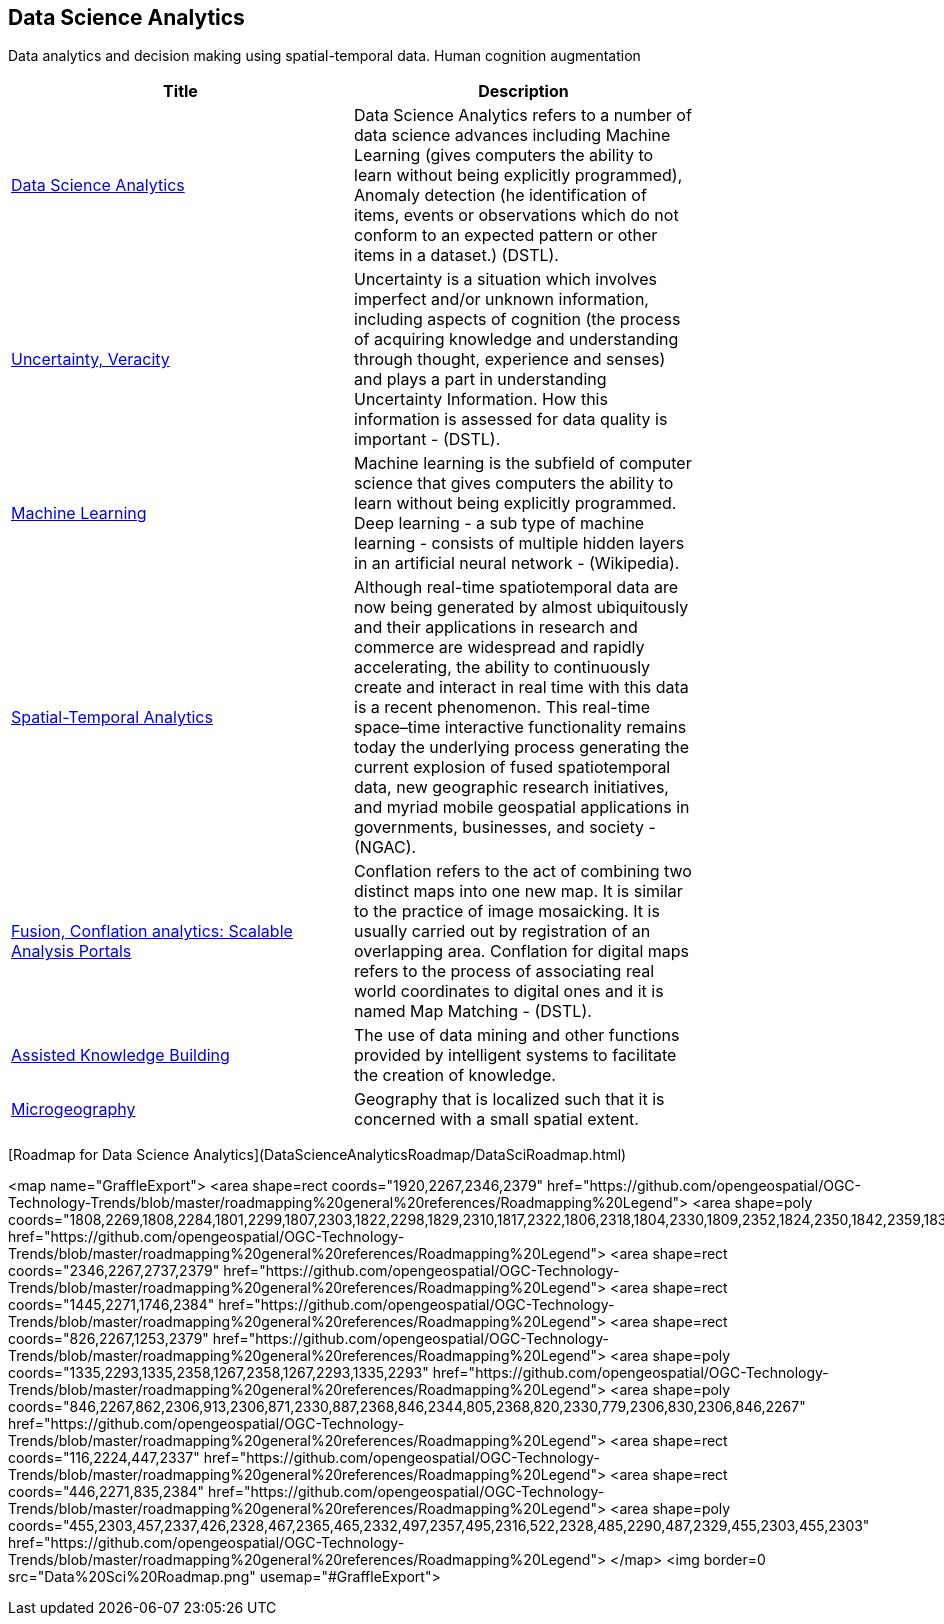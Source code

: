 //////
comment
//////

<<<

== Data Science Analytics

Data analytics and decision making using spatial-temporal data.  Human cognition augmentation

<<<

[width="80%", options="header"]
|=======================
|Title      |Description

|link:OtherTrends/DataScienceAnalytics.adoc[Data Science Analytics]
|Data Science Analytics refers to a number of data science advances including  Machine Learning (gives computers the ability to learn without being explicitly programmed), Anomaly detection (he identification of items, events or observations which do not conform to an expected pattern or other items in a dataset.) (DSTL).

|link:RipeTrends/UncertVeracity.adoc[Uncertainty, Veracity]
|Uncertainty is a situation which involves imperfect and/or unknown information, including aspects of cognition (the process of acquiring knowledge and understanding through thought, experience and senses) and plays a part in understanding Uncertainty Information. How this information is assessed for data quality is important - (DSTL).

|link:RipeTrends/MachineLearning.adoc[Machine Learning]
|Machine learning is the subfield of computer science that gives computers the ability to learn without being explicitly programmed.  Deep learning - a sub type of machine learning -  consists of multiple hidden layers in an artificial neural network - (Wikipedia).

|link:OtherTrends/SpatialTemporalAnalytics.adoc[Spatial-Temporal Analytics]
|Although real-time spatiotemporal data are now being generated by almost ubiquitously and their applications in research and commerce are widespread and rapidly accelerating, the ability to continuously create and interact in real time with this data is a recent phenomenon.  This real-time space–time interactive functionality remains today the underlying process generating the current explosion of fused spatiotemporal data, new geographic research initiatives, and myriad mobile geospatial applications in governments, businesses, and society - (NGAC).

|link:OtherTrends/FusionConflationAnalyticsScalableAnalysisPortals.adoc[Fusion, Conflation analytics: Scalable Analysis Portals]
|Conflation refers to the act of combining two distinct maps into one new map. It is similar to the practice of image mosaicking. It is usually carried out by registration of an overlapping area. Conflation for digital maps refers to the process of associating real world coordinates to digital ones and it is named Map Matching - (DSTL).

|link:OtherTrends/AssistedKnowledgeBuilding.adoc[Assisted Knowledge Building]
|The use of data mining and other functions provided by intelligent systems to facilitate the creation of knowledge.

|link:OtherTrends/Microgeography.adoc[Microgeography]
|Geography that is localized such that it is concerned with a small spatial extent.

|=======================

[Roadmap for Data Science Analytics](DataScienceAnalyticsRoadmap/DataSciRoadmap.html)


<map name="GraffleExport">
	<area shape=rect coords="1920,2267,2346,2379" href="https://github.com/opengeospatial/OGC-Technology-Trends/blob/master/roadmapping%20general%20references/Roadmapping%20Legend">
	<area shape=poly coords="1808,2269,1808,2284,1801,2299,1807,2303,1822,2298,1829,2310,1817,2322,1806,2318,1804,2330,1809,2352,1824,2350,1842,2359,1837,2370,1853,2379,1870,2371,1864,2358,1872,2350,1889,2354,1907,2351,1902,2330,1904,2318,1915,2322,1927,2310,1920,2297,1905,2303,1899,2299,1906,2284,1906,2268,1888,2271,1872,2267,1864,2275,1870,2288,1853,2296,1837,2287,1842,2276,1824,2267,1808,2269" href="https://github.com/opengeospatial/OGC-Technology-Trends/blob/master/roadmapping%20general%20references/Roadmapping%20Legend">
	<area shape=rect coords="2346,2267,2737,2379" href="https://github.com/opengeospatial/OGC-Technology-Trends/blob/master/roadmapping%20general%20references/Roadmapping%20Legend">
	<area shape=rect coords="1445,2271,1746,2384" href="https://github.com/opengeospatial/OGC-Technology-Trends/blob/master/roadmapping%20general%20references/Roadmapping%20Legend">
	<area shape=rect coords="826,2267,1253,2379" href="https://github.com/opengeospatial/OGC-Technology-Trends/blob/master/roadmapping%20general%20references/Roadmapping%20Legend">
	<area shape=poly coords="1335,2293,1335,2358,1267,2358,1267,2293,1335,2293" href="https://github.com/opengeospatial/OGC-Technology-Trends/blob/master/roadmapping%20general%20references/Roadmapping%20Legend">
	<area shape=poly coords="846,2267,862,2306,913,2306,871,2330,887,2368,846,2344,805,2368,820,2330,779,2306,830,2306,846,2267" href="https://github.com/opengeospatial/OGC-Technology-Trends/blob/master/roadmapping%20general%20references/Roadmapping%20Legend">
	<area shape=rect coords="116,2224,447,2337" href="https://github.com/opengeospatial/OGC-Technology-Trends/blob/master/roadmapping%20general%20references/Roadmapping%20Legend">
	<area shape=rect coords="446,2271,835,2384" href="https://github.com/opengeospatial/OGC-Technology-Trends/blob/master/roadmapping%20general%20references/Roadmapping%20Legend">
	<area shape=poly coords="455,2303,457,2337,426,2328,467,2365,465,2332,497,2357,495,2316,522,2328,485,2290,487,2329,455,2303,455,2303" href="https://github.com/opengeospatial/OGC-Technology-Trends/blob/master/roadmapping%20general%20references/Roadmapping%20Legend">
</map>
<img border=0 src="Data%20Sci%20Roadmap.png" usemap="#GraffleExport">
